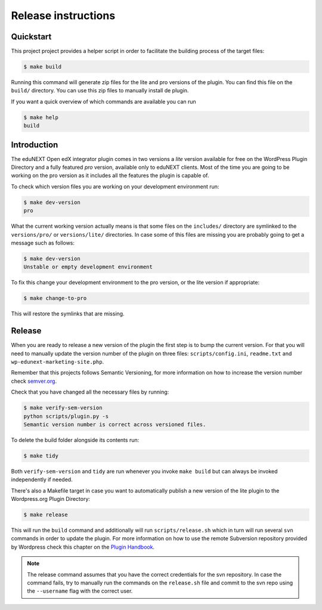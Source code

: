 Release instructions
====================

.. _quickstart:

Quickstart
~~~~~~~~~~

This project project provides a helper script in order to facilitate the
building process of the target files:

.. code-block:: console

    $ make build

Running this command will generate zip files for the lite and pro versions of
the plugin.
You can find this file on the ``build/`` directory.
You can use this zip files to manually install de plugin.

If you want a quick overview of which commands are available you can run

.. code-block:: console

    $ make help
    build

.. _introduction:

Introduction
~~~~~~~~~~~~

The eduNEXT Open edX integrator plugin comes in two versions a *lite* version
available for free on the WordPress Plugin Directory and a fully featured *pro*
version, available only to eduNEXT clients. Most of the time you are going to
be working on the pro version as it includes all the features the plugin is
capable of.

To check which version files you are working on your development environment
run:

.. code-block:: console

    $ make dev-version
    pro

What the current working version actually means is that some files on the 
``includes/`` directory are symlinked to the ``versions/pro/`` or
``versions/lite/`` directories. In case some of this files are missing you are
probably going to get a message such as follows:

.. code-block:: console

    $ make dev-version
    Unstable or empty development environment

To fix this change your development environment to the pro version, or the lite
version if appropriate:

.. code-block:: console

    $ make change-to-pro

This will restore the symlinks that are missing.

.. _release:

Release
~~~~~~~

When you are ready to release a new version of the plugin the first step is to
bump the current version. For that you will need to manually update the version
number of the plugin on three files: ``scripts/config.ini``, ``readme.txt`` and
``wp-edunext-marketing-site.php``.

Remember that this projects follows Semantic Versioning, for more information
on how to increase the version number check `semver.org <https://semver.org>`_.

Check that you have changed all the necessary files by running:

.. code-block:: console

    $ make verify-sem-version
    python scripts/plugin.py -s
    Semantic version number is correct across versioned files.


To delete the build folder alongside its contents run:

.. code-block:: console

    $ make tidy

Both ``verify-sem-version`` and ``tidy`` are run whenever you invoke
``make build`` but can always be invoked independently if needed.

There's also a Makefile target in case you want to automatically
publish a new version of the lite plugin to the Wordpress.org 
Plugin Directory:

.. code-block:: console

    $ make release

This will run the ``build`` command and additionally will run
``scripts/release.sh`` which in turn will run several ``svn`` commands in order
to update the plugin. For more information on how to use the remote Subversion
repository provided by Wordpress check this chapter on the
`Plugin Handbook <https://developer.wordpress.org/plugins/wordpress-org/how-to-use-subversion/>`_.

.. note::

    The release command assumes that you have the correct credentials for the
    svn repository. In case the command fails, try to manually run the commands
    on the ``release.sh`` file and commit to the svn repo using the
    ``--username`` flag with the correct user.
